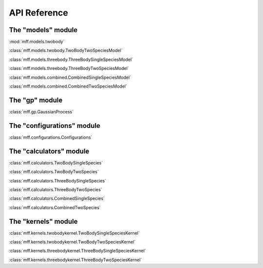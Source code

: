 API Reference
=============

The "models" module
-------------------
:mod:`mff.models.twobody`

:class:`mff.models.twobody.TwoBodyTwoSpeciesModel`

:class:`mff.models.threebody.ThreeBodySingleSpeciesModel`

:class:`mff.models.threebody.ThreeBodyTwoSpeciesModel`

:class:`mff.models.combined.CombinedSingleSpeciesModel`

:class:`mff.models.combined.CombinedTwoSpeciesModel`

   
The "gp" module
---------------

:class:`mff.gp.GaussianProcess`

The "configurations" module
---------------------------

:class:`mff.configurations.Configurations`


The "calculators" module
------------------------

:class:`mff.calculators.TwoBodySingleSpecies`

:class:`mff.calculators.TwoBodyTwoSpecies`

:class:`mff.calculators.ThreeBodySingleSpecies`

:class:`mff.calculators.ThreeBodyTwoSpecies`

:class:`mff.calculators.CombinedSingleSpecies`

:class:`mff.calculators.CombinedTwoSpecies`

The "kernels" module
--------------------

:class:`mff.kernels.twobodykernel.TwoBodySingleSpeciesKernel`

:class:`mff.kernels.twobodykernel.TwoBodyTwoSpeciesKernel`

:class:`mff.kernels.threebodykernel.ThreeBodySingleSpeciesKernel`

:class:`mff.kernels.threebodykernel.ThreeBodyTwoSpeciesKernel`




